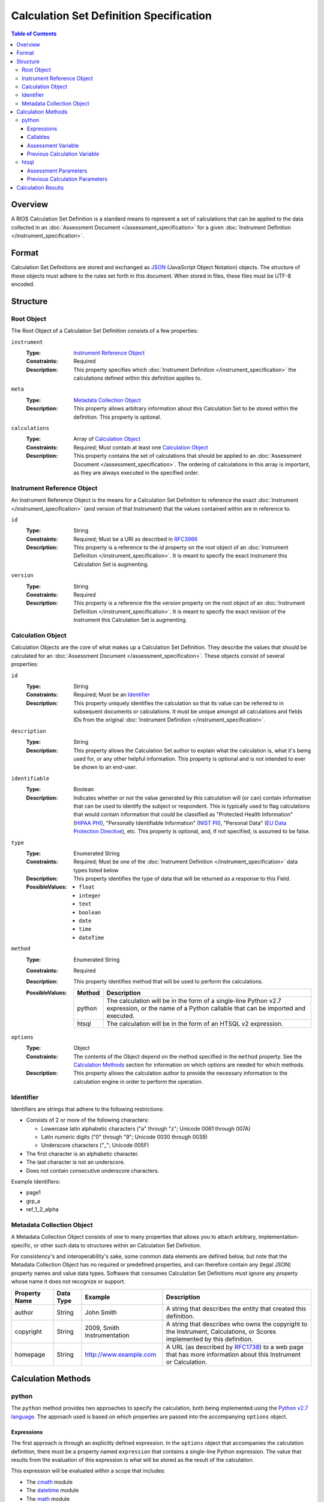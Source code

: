 ****************************************
Calculation Set Definition Specification
****************************************

.. contents:: Table of Contents


Overview
========
A RIOS Calculation Set Definition is a standard means to represent a set of
calculations that can be applied to the data collected in an :doc:`Assessment
Document </assessment_specification>` for a given :doc:`Instrument Definition
</instrument_specification>`.


Format
======
Calculation Set Definitions are stored and exchanged as `JSON`_ (JavaScript
Object Notation) objects. The structure of these objects must adhere to the
rules set forth in this document. When stored in files, these files must be
UTF-8 encoded.

.. _`JSON`: http://json.org/


Structure
=========

Root Object
-----------
The Root Object of a Calculation Set Definition consists of a few properties:

``instrument``
    :Type: `Instrument Reference Object`_
    :Constraints: Required
    :Description: This property specifies which :doc:`Instrument Definition
                  </instrument_specification>` the calculations defined within
                  this definition applies to.

``meta``
    :Type: `Metadata Collection Object`_
    :Description: This property allows arbitrary information about this
                  Calculation Set to be stored within the definition. This
                  property is optional.

``calculations``
    :Type: Array of `Calculation Object`_
    :Constraints: Required; Must contain at least one `Calculation Object`_
    :Description: This property contains the set of calculations that should be
                  applied to an :doc:`Assessment Document
                  </assessment_specification>`. The ordering of calculations in
                  this array is important, as they are always executed in the
                  specified order.


Instrument Reference Object
---------------------------
An Instrument Reference Object is the means for a Calculation Set Definition to
reference the exact :doc:`Instrument </instrument_specification>` (and version
of that Instrument) that the values contained within are in reference to.

``id``
    :Type: String
    :Constraints: Required; Must be a URI as described in `RFC3986`_

                  .. _`RFC3986`: http://tools.ietf.org/html/rfc3986
    :Description: This property is a reference to the `id` property on the root
                  object of an :doc:`Instrument Definition
                  </instrument_specification>`. It is meant to specify the
                  exact Instrument this Calculation Set is augmenting.

``version``
    :Type: String
    :Constraints: Required
    :Description: This property is a reference the the `version` property on
                  the root object of an :doc:`Instrument Definition
                  </instrument_specification>`. It is meant to specify the
                  exact revision of the Instrument this Calculation Set is
                  augmenting.


Calculation Object
------------------
Calculation Objects are the core of what makes up a Calculation Set Definition.
They describe the values that should be calculated for an :doc:`Assessment
Document </assessment_specification>`.  These objects consist of several
properties:

``id``
    :Type: String
    :Constraints: Required; Must be an `Identifier`_
    :Description: This property uniquely identifies the calculation so that its
                  value can be referred to in subsequent documents or
                  calculations. It must be unique amongst all calculations
                  and fields IDs from the original :doc:`Instrument Definition
                  </instrument_specification>`.

``description``
    :Type: String
    :Description: This property allows the Calculation Set author to explain
                  what the calculation is, what it's being used for, or any
                  other helpful information. This property is optional and is
                  not intended to ever be shown to an end-user.

``identifiable``
    :Type: Boolean
    :Description: Indicates whether or not the value generated by this
                  calculation will (or can) contain information that can be
                  used to identify the subject or respondent. This is typically
                  used to flag calculations that would contain information that
                  could be classified as "Protected Health Information" (`HIPAA
                  PHI`_), "Personally Identifiable Information" (`NIST PII`_),
                  "Personal Data" (`EU Data Protection Directive`_), etc. This
                  property is optional, and, if not specified, is assumed to be
                  false.

.. _`HIPAA PHI`: http://www.gpo.gov/fdsys/pkg/CFR-2002-title45-vol1/pdf/CFR-2002-title45-vol1-sec164-514.pdf
.. _`NIST PII`: http://csrc.nist.gov/publications/nistpubs/800-122/sp800-122.pdf
.. _`EU Data Protection Directive`: http://eur-lex.europa.eu/legal-content/EN/TXT/PDF/?uri=CELEX:31995L0046


``type``
    :Type: Enumerated String
    :Constraints: Required; Must be one of the :doc:`Instrument Definition
                  </instrument_specification>` data types listed below
    :Description: This property identifies the type of data that will be
                  returned as a response to this Field.
    :PossibleValues: * ``float``
                     * ``integer``
                     * ``text``
                     * ``boolean``
                     * ``date``
                     * ``time``
                     * ``dateTime``

``method``
    :Type: Enumerated String
    :Constraints: Required
    :Description: This property identifies method that will be used to
                  perform the calculations.
    :PossibleValues: ========== ===============================================
                     Method     Description
                     ========== ===============================================
                     python     The calculation will be in the form of a
                                single-line Python v2.7 expression, or the name
                                of a Python callable that can be imported and
                                executed.
                     htsql      The calculation will be in the form of an
                                HTSQL v2 expression.
                     ========== ===============================================

``options``
    :Type: Object
    :Constraints: The contents of the Object depend on the method specified in
                  the ``method`` property. See the `Calculation Methods`_
                  section for information on which options are needed for which
                  methods.
    :Description: This property allows the calculation author to provide the
                  necessary information to the calculation engine in order to
                  perform the operation.


Identifier
----------
Identifiers are strings that adhere to the following restrictions:

* Consists of 2 or more of the following characters:

  * Lowercase latin alphabetic characters ("a" through "z"; Unicode 0061
    through 007A)
  * Latin numeric digits ("0" through "9"; Unicode 0030 through 0039)
  * Underscore characters ("_"; Unicode 005F)

* The first character is an alphabetic character.
* The last character is not an underscore.
* Does not contain consecutive underscore characters.

Example Identifiers:

* page1
* grp_a
* ref_1_2_alpha


Metadata Collection Object
--------------------------
A Metadata Collection Object consists of one to many properties that allows you
to attach arbitrary, implementation-specific, or other such data to structures
within an Calculation Set Definition.

For consistency's and interoperability's sake, some common data elements are
defined below, but note that the Metadata Collection Object has no required or
predefined properties, and can therefore contain any (legal JSON) property
names and value data types. Software that consumes Calculation Set Definitions
*must* ignore any property whose name it does not recognize or support.

=============== =========== =========================== =============================================================
Property Name   Data Type   Example                     Description
=============== =========== =========================== =============================================================
author          String      John Smith                  A string that describes the entity that created this
                                                        definition.
copyright       String      2009, Smith Instrumentation A string that describes who owns the copyright to the
                                                        Instrument, Calculations, or Scores implemented by this
                                                        definition.
homepage        String      http://www.example.com      A URL (as described by `RFC1738`_) to a web page that has
                                                        more information about this Instrument or Calculation.
=============== =========== =========================== =============================================================

.. _`RFC1738`: http://tools.ietf.org/html/rfc1738


Calculation Methods
===================

python
------
The ``python`` method provides two approaches to specify the calculation, both
being implemented using the `Python v2.7 language`_. The approach used is based
on which properties are passed into the accompanying ``options`` object.

.. _`Python v2.7 language`: https://docs.python.org/2.7/reference/index.html


Expressions
```````````
The first approach is through an explicitly defined expression. In the
``options`` object that accompanies the calculation definition, there must be a
property named ``expression`` that contains a single-line Python expression.
The value that results from the evaluation of this expression is what will be
stored as the result of the calculation.

This expression will be evaluated within a scope that includes:

* The `cmath`_ module
* The `datetime`_ module
* The `math`_ module
* The `re`_ module
* A ``assessment`` variable that contains the Assessment values (described in
  `Assessment Variable`_)
* A ``calculations`` variable that contains the previously calculation values
  (described in `Previous Calculation Variable`_)

.. _`cmath`: https://docs.python.org/2/library/cmath.html
.. _`math`: https://docs.python.org/2/library/math.html
.. _`datetime`: https://docs.python.org/2/library/datetime.html
.. _`re`: https://docs.python.org/2/library/re.html

Given an Instrument that defines two fields, "foo" and "bar", the following are
some examples of what expressions could look like:

.. code-block:: python

    assessment['foo'] * 2

    assessment['foo'] + math.log(assessment['foo'])

    'GOOD' if re.match(r'^[a-z]{3}$', assessment['bar']) else 'BAD'


Callables
`````````
The second approach is through specifying a callable object by name. In the
``options`` object that accompanies the calculation definition, there must be a
property named ``callable`` that contains the dot-separated, fully-qualified
path to the callable. The value that this callable returns is what will be
stored as the result of the calculation.

When executed, the callable object will receive the following arguments:

``assessment``
    A dictionary containing the Assessment values (described in `Assessment
    Variable`_).

``calculations``
    A dictionary contain the previous calculation values (described in
    `Previous Calculation Variable`_).


If the ``callable`` property had the value "mymodule.my_calculation", it could
be implemented as follows:

.. code-block:: python

    # mymodule.py

    def my_calculation(assessment, calculations):
        return assessment['foo'] * 2

Or,

.. code-block:: python

    # mymodule.py

    class Calculator(object):
        def __call__(self, assessment, calculations):
            return assessment['foo'] * 2

    my_calculation = Calculator()


Assessment Variable
```````````````````
In both execution approaches, a variable named ``assessment`` is made available
that contains the values from the :doc:`Assessment
</assessment_specification>`. This variable is a dictionary whose keys
correspond to the field identifiers from the Instrument. All field identifiers
will be present as keys, even if there is no value (e.g., ``None``) recorded
for the field.

The values for these keys will be coerced to the appropriate Python types
according to the following table:

=================== ===========================================================
Instrument Type     Python Type
=================== ===========================================================
integer             int
float               float
text                unicode
boolean             bool
date                datetime.date
time                datetime.time
dateTime            datetime.datetime
enumeration         unicode
enumerationSet      list of unicode
recordList          list of dictionaries whose keys are the sub-field
                    identifiers
matrix              dictionary whose keys are the row identifiers, and the
                    values are then dictionaries whose keys are the column
                    identifiers
=================== ===========================================================


Previous Calculation Variable
`````````````````````````````
In both execution approaches, a variable named ``calculations`` is made
available that contains the values that resulted from previous calculations
performed during **this execution**. Calculations within a given Calculation
Set are executed in the order they're listed in the definition. The resulting
values are then passed to each subsequent calculation.

For example, imagine a Calculation Set definition where three calculations are
defined in the following order: "foo", "bar", "baz". When the "foo" calculation
is executed, the ``calculations`` dictionary will be empty. When the "bar"
calculation is executed, the ``calculations`` dictionary will have a single
key, "foo", with the results of the "foo" calculation. When the "baz"
calculation is executed, the ``calculations`` dictionary will have two keys,
"foo" and "bar", containing their respective calculation results.


htsql
-----
The ``htsql`` method allows calculations to be written as `HTSQL v2`_
expressions. The expression to execute must be specified in an ``expression``
property on the accompanying ``options`` object.

.. _`HTSQL v2`: http://htsql.org/doc/

Given an instrument that defines two fields, "foo" and "bar", the following are
some examples of what expressions could look like:

.. code-block:: htsql

    $foo * 2

    trunc($foo) + 42

    if($bar > 10, 'GOOD', 'BAD')

    {$foo + $bar}

    /{($bar - $foo) / $foo}

If the value returned by the HTSQL expression is scalar, that value is what is
kept as the result. If the value returned is a Record, then the value in the
first column of that Record is kept as the result. If the value return is a
list of Records, then the value in the first column of the first Record is kept
as the result.


Assessment Parameters
`````````````````````
:doc:`Assessment </assessment_specification>` values for simple-typed fields
will be available to your expression as parameters that can be accessed using
reference syntax (e.g., prefixing the name with ``$`` -- so, the "foo" field
would be access liked ``$foo``).

To access the values of matrix cells, you'll need to concatenate the ID of the
matrix field with the ID of the row and the ID of the column with underscores.
For example, ``$matrixfield_firstrow_somecolumn``.

Due to a limitation of the the mechanics of HTSQL, the values for the subfields
in recordList questions will not be available for use by your expressions.

The values for these parameters will be coerced to the appropriate HTSQL types
according to the following table:

=================== ===========================================================
Instrument Type     HTSQL Type
=================== ===========================================================
integer             integer
float               float
text                untyped
boolean             boolean
date                date
time                time
dateTime            datetime
enumeration         untyped
enumerationSet      record of untyped
=================== ===========================================================


Previous Calculation Parameters
```````````````````````````````
Much like the Assessment values, the values that resulted from previous
calculations performed during **this execution** will be available as
referenceable (``$``-prefixed) parameters. Calculations within a given
Calculation Set are executed in the order they're listed in the definition. The
resulting values are then passed to each subsequent calculation.



Calculation Results
===================
The results of the calculations in a Calculation Set will be stored in the
document-level ``meta`` structure of the :doc:`Assessment Document
</assessment_specification>` under the property named ``calculations``. This
property will be an object whose keys are the identifiers of the calculations,
and whose values are the results of those calculations. All calculation
identifiers must be present in the object, even those whose calculations
resulted in a ``null``/``None``.

